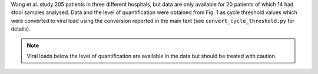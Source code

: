 .. jinja::
   :key: publications/Wang2020
   :file: docs/publication_template.jinja

Wang et al. study 205 patients in three different hospitals, but data are only available for 20 patients of which 14 had stool samples analysed. Data and the level of quantification were obtained from Fig. 1 as cycle threshold values which were converted to viral load using the conversion reported in the main text (see ``convert_cycle_threshold.py`` for details).

.. note::

   Viral loads below the level of quantification are available in the data but should be treated with caution.
